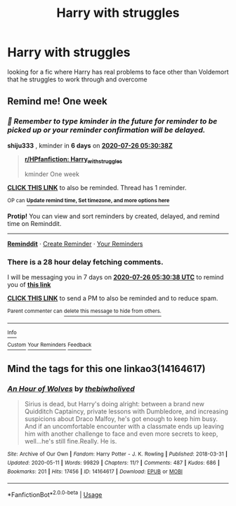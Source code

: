 #+TITLE: Harry with struggles

* Harry with struggles
:PROPERTIES:
:Author: jasoneill23
:Score: 2
:DateUnix: 1595131385.0
:DateShort: 2020-Jul-19
:FlairText: Request
:END:
looking for a fic where Harry has real problems to face other than Voldemort that he struggles to work through and overcome


** Remind me! One week
:PROPERTIES:
:Author: shiju333
:Score: 1
:DateUnix: 1595136638.0
:DateShort: 2020-Jul-19
:END:

*** /👀 Remember to type kminder in the future for reminder to be picked up or your reminder confirmation will be delayed./

*shiju333* , kminder in *6 days* on [[https://www.reminddit.com/time?dt=2020-07-26%2005:30:38Z&reminder_id=0e68d727a518459ab74f68fe16ad3e5e&subreddit=HPfanfiction][*2020-07-26 05:30:38Z*]]

#+begin_quote
  [[/r/HPfanfiction/comments/htucek/harry_with_struggles/fyj81mk/?context=3][*r/HPfanfiction: Harry_with_struggles*]]

  kminder One week
#+end_quote

[[https://reddit.com/message/compose/?to=remindditbot&subject=Reminder%20from%20Link&message=your_message%0Akminder%202020-07-26T05%3A30%3A38%0A%0A%0A%0A---Server%20settings%20below.%20Do%20not%20change---%0A%0Apermalink%21%20%2Fr%2FHPfanfiction%2Fcomments%2Fhtucek%2Fharry_with_struggles%2Ffyj81mk%2F][*CLICK THIS LINK*]] to also be reminded. Thread has 1 reminder.

^{OP can} [[https://www.reminddit.com/time?dt=2020-07-26%2005:30:38Z&reminder_id=0e68d727a518459ab74f68fe16ad3e5e&subreddit=HPfanfiction][^{*Update remind time, Set timezone, and more options here*}]]

*Protip!* You can view and sort reminders by created, delayed, and remind time on Reminddit.

--------------

[[https://www.reminddit.com][*Reminddit*]] · [[https://reddit.com/message/compose/?to=remindditbot&subject=Reminder&message=your_message%0A%0Akminder%20time_or_time_from_now][Create Reminder]] · [[https://reddit.com/message/compose/?to=remindditbot&subject=List%20Of%20Reminders&message=listReminders%21][Your Reminders]]
:PROPERTIES:
:Author: remindditbot
:Score: 1
:DateUnix: 1595239856.0
:DateShort: 2020-Jul-20
:END:


*** There is a 28 hour delay fetching comments.

I will be messaging you in 7 days on [[http://www.wolframalpha.com/input/?i=2020-07-26%2005:30:38%20UTC%20To%20Local%20Time][*2020-07-26 05:30:38 UTC*]] to remind you of [[https://np.reddit.com/r/HPfanfiction/comments/htucek/harry_with_struggles/fyj81mk/?context=3][*this link*]]

[[https://np.reddit.com/message/compose/?to=RemindMeBot&subject=Reminder&message=%5Bhttps%3A%2F%2Fwww.reddit.com%2Fr%2FHPfanfiction%2Fcomments%2Fhtucek%2Fharry_with_struggles%2Ffyj81mk%2F%5D%0A%0ARemindMe%21%202020-07-26%2005%3A30%3A38%20UTC][*CLICK THIS LINK*]] to send a PM to also be reminded and to reduce spam.

^{Parent commenter can} [[https://np.reddit.com/message/compose/?to=RemindMeBot&subject=Delete%20Comment&message=Delete%21%20htucek][^{delete this message to hide from others.}]]

--------------

[[https://np.reddit.com/r/RemindMeBot/comments/e1bko7/remindmebot_info_v21/][^{Info}]]

[[https://np.reddit.com/message/compose/?to=RemindMeBot&subject=Reminder&message=%5BLink%20or%20message%20inside%20square%20brackets%5D%0A%0ARemindMe%21%20Time%20period%20here][^{Custom}]]
[[https://np.reddit.com/message/compose/?to=RemindMeBot&subject=List%20Of%20Reminders&message=MyReminders%21][^{Your Reminders}]]
[[https://np.reddit.com/message/compose/?to=Watchful1&subject=RemindMeBot%20Feedback][^{Feedback}]]
:PROPERTIES:
:Author: RemindMeBot
:Score: 1
:DateUnix: 1595239868.0
:DateShort: 2020-Jul-20
:END:


** Mind the tags for this one linkao3(14164617)
:PROPERTIES:
:Author: Abie775
:Score: 1
:DateUnix: 1595153009.0
:DateShort: 2020-Jul-19
:END:

*** [[https://archiveofourown.org/works/14164617][*/An Hour of Wolves/*]] by [[https://www.archiveofourown.org/users/thebiwholived/pseuds/thebiwholived][/thebiwholived/]]

#+begin_quote
  Sirius is dead, but Harry's doing alright: between a brand new Quidditch Captaincy, private lessons with Dumbledore, and increasing suspicions about Draco Malfoy, he's got enough to keep him busy. And if an uncomfortable encounter with a classmate ends up leaving him with another challenge to face and even more secrets to keep, well...he's still fine.Really. He is.
#+end_quote

^{/Site/:} ^{Archive} ^{of} ^{Our} ^{Own} ^{*|*} ^{/Fandom/:} ^{Harry} ^{Potter} ^{-} ^{J.} ^{K.} ^{Rowling} ^{*|*} ^{/Published/:} ^{2018-03-31} ^{*|*} ^{/Updated/:} ^{2020-05-11} ^{*|*} ^{/Words/:} ^{99829} ^{*|*} ^{/Chapters/:} ^{11/?} ^{*|*} ^{/Comments/:} ^{487} ^{*|*} ^{/Kudos/:} ^{686} ^{*|*} ^{/Bookmarks/:} ^{201} ^{*|*} ^{/Hits/:} ^{17456} ^{*|*} ^{/ID/:} ^{14164617} ^{*|*} ^{/Download/:} ^{[[https://archiveofourown.org/downloads/14164617/An%20Hour%20of%20Wolves.epub?updated_at=1589736249][EPUB]]} ^{or} ^{[[https://archiveofourown.org/downloads/14164617/An%20Hour%20of%20Wolves.mobi?updated_at=1589736249][MOBI]]}

--------------

*FanfictionBot*^{2.0.0-beta} | [[https://github.com/tusing/reddit-ffn-bot/wiki/Usage][Usage]]
:PROPERTIES:
:Author: FanfictionBot
:Score: 1
:DateUnix: 1595153031.0
:DateShort: 2020-Jul-19
:END:
